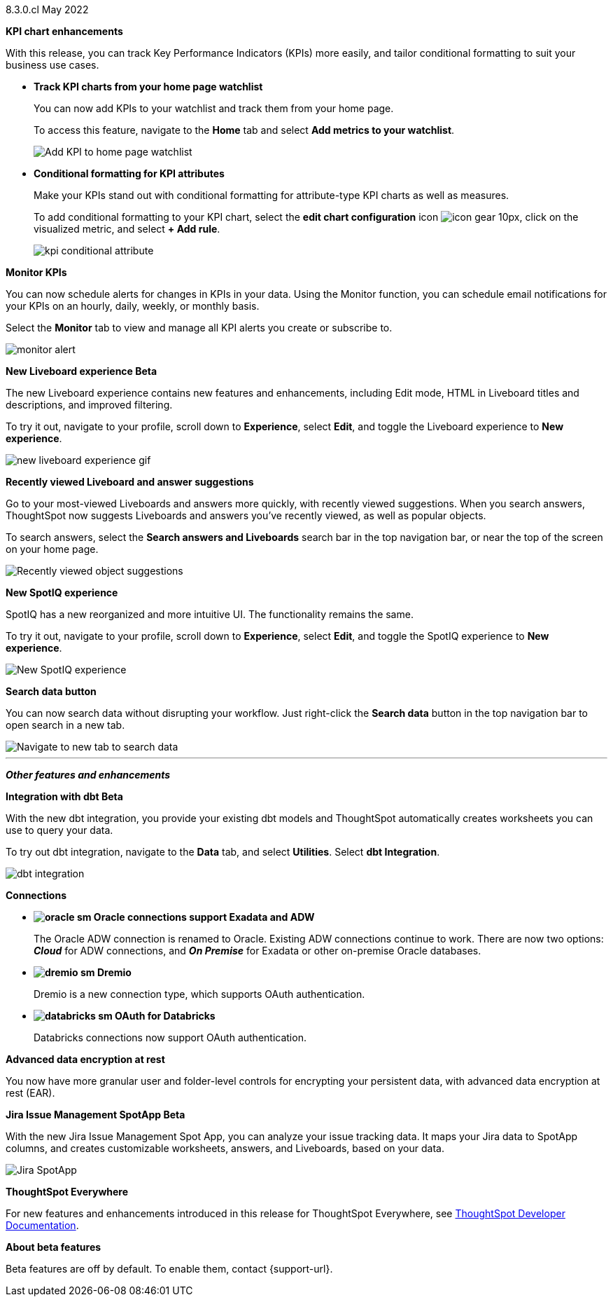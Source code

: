 [label label-dep]#8.3.0.cl# May 2022

[#primary-8.3.0.cl]

[#8-3-0-cl-kpi]
*KPI chart enhancements*

With this release, you can track Key Performance Indicators (KPIs) more easily, and tailor conditional formatting to suit your business use cases.

[#8-3-0-cl-kpi-homepage]
* *Track KPI charts from your home page watchlist*
+
You can now add KPIs to your watchlist and track them from your home page.
+
To access this feature, navigate to the *Home* tab and select *Add metrics to your watchlist*.
// ifndef::pendo-links[]
// See xref:thoughtspot-one-homepage.adoc#quick-links[Home page].
// endif::[]
// ifdef::pendo-links[]
// See xref:thoughtspot-one-homepage.adoc#quick-links[Home page,window=_blank].
// endif::[]
+
image:kpi-watchlist.gif[Add KPI to home page watchlist]

[#8-3-0-cl-kpi-conditional-formatting]
* *Conditional formatting for KPI attributes*
+
Make your KPIs stand out with conditional formatting for attribute-type KPI charts as well as measures.
+
To add conditional formatting to your KPI chart, select the *edit chart configuration* icon image:icon-gear-10px.png[], click on the visualized metric, and select *+ Add rule*.
// ifndef::pendo-links[]
// See xref:chart-kpi.adoc#kpi-conditional[Apply conditional formatting].
// endif::[]
// ifdef::pendo-links[]
// See xref:chart-kpi.adoc#kpi-conditional[Apply conditional formatting,window=_blank].
// endif::[]
+
image:kpi-conditional-attribute.gif[]

[#8-3-0-cl-monitor]
*Monitor KPIs*

You can now schedule alerts for changes in KPIs in your data. Using the Monitor function, you can schedule email notifications for your KPIs on an hourly, daily, weekly, or monthly basis.

Select the *Monitor* tab to view and manage all KPI alerts you create or subscribe to.
// ifndef::pendo-links[]
// See xref:monitor.adoc[Monitor Key Performance Indicators in your data].
// endif::[]
// ifdef::pendo-links[]
// See xref:monitor.adoc[Monitor Key Performance Indicators in your data,window=_blank].
// endif::[]

image:monitor-alert.png[]

[#8-3-0-cl-liveboard-v2]
*New Liveboard experience [.badge.badge-update]#Beta#*

The new Liveboard experience contains new features and enhancements, including Edit mode, HTML in Liveboard titles and descriptions, and improved filtering.

To try it out, navigate to your profile, scroll down to *Experience*, select *Edit*, and toggle the Liveboard experience to *New experience*.
// ifndef::pendo-links[]
// See xref:liveboard-experience-new.adoc[New Liveboard experience].
// endif::[]
// ifdef::pendo-links[]
// See xref:liveboard-experience-new.adoc[New Liveboard experience,window=_blank].
// endif::[]

image::new-liveboard-experience-gif.gif[]

[#8-3-0-cl-previously-viewed]
*Recently viewed Liveboard and answer suggestions*

Go to your most-viewed Liveboards and answers more quickly, with recently viewed suggestions. When you search answers, ThoughtSpot now suggests Liveboards and answers you've recently viewed, as well as popular objects.

To search answers, select the *Search answers and Liveboards* search bar in the top navigation bar, or near the top of the screen on your home page.
// ifndef::pendo-links[]
// See xref:search-answers.adoc[Search answers].
// endif::[]
// ifdef::pendo-links[]
// See xref:search-answers.adoc[Search answers,window=_blank].
// endif::[]

image::search-suggestions.png[Recently viewed object suggestions]

[#8-3-0-cl-spotiq]
*New SpotIQ experience*

SpotIQ has a new reorganized and more intuitive UI. The functionality remains the same.

To try it out, navigate to your profile, scroll down to *Experience*, select *Edit*, and toggle the SpotIQ experience to *New experience*.
// ifndef::pendo-links[]
// See xref:spotiq.adoc[SpotIQ].
// endif::[]
// ifdef::pendo-links[]
// See xref:spotiq.adoc[SpotIQ,window=_blank].
// endif::[]

image::spotiq-v2-ui.png[New SpotIQ experience]

[#8-3-0-cl-search-data]
*Search data button*

You can now search data without disrupting your workflow. Just right-click the *Search data* button in the top navigation bar to open search in a new tab.

image::search-data-new-tab.gif[Navigate to new tab to search data]

'''
[#secondary-8.3.0.cl]
*_Other features and enhancements_*

[#8-3-0-cl-dbt]
*Integration with dbt [.badge.badge-update]#Beta#*

With the new dbt integration, you provide your existing dbt models and ThoughtSpot automatically creates worksheets you can use to query your data.

To try out dbt integration, navigate to the *Data* tab, and select *Utilities*. Select *dbt Integration*.

image::dbt-integration.png[]

[#8-3-0-cl-connections]
*Connections*

// summary sentence

[#8-3-0-cl-oracle]
* *image:oracle_sm.png[] Oracle connections support Exadata and ADW*
+
The Oracle ADW connection is renamed to Oracle. Existing ADW connections continue to work. There are now two options:
 *_Cloud_* for ADW connections, and *_On Premise_* for Exadata or other on-premise Oracle databases.
// ifndef::pendo-links[]
// See xref:connections-adw.adoc[Oracle].
// endif::[]
// ifdef::pendo-links[]
// See xref:connections-adw.adoc[Oracle,window=_blank].
// endif::[]

[#8-3-0-cl-dremio]
* *image:dremio_sm.png[] Dremio*
+
Dremio is a new connection type, which supports OAuth authentication.
// ifndef::pendo-links[]
// See xref:8.3.0.cl@cloud:ROOT:connections-dremio.adoc[Dremio].
// endif::[]
// ifdef::pendo-links[]
// See xref:8.3.0.cl@cloud:ROOT:connections-dremio.adoc[Dremio,window=_blank].
// endif::[]

[#8-3-0-cl-databricks-security]
* *image:databricks_sm.png[] OAuth for Databricks*
+
Databricks connections now support OAuth authentication.
// ifndef::pendo-links[]
// See xref:8.3.0.cl@cloud:ROOT:connections-databricks.adoc[Databricks].
// endif::[]
// ifdef::pendo-links[]
// See xref:8.3.0.cl@cloud:ROOT:connections-databricks.adoc[Databricks,window=_blank].
// endif::[]

[#8-3-0-cl-encryption]
*Advanced data encryption at rest*

You now have more granular user and folder-level controls for encrypting your persistent data, with advanced data encryption at rest (EAR).

[#8-3-0-cl-spotapps]
*Jira Issue Management SpotApp [.badge.badge-update]#Beta#*

With the new Jira Issue Management Spot App, you can analyze your issue tracking data. It maps your Jira data to SpotApp columns, and creates customizable worksheets, answers, and Liveboards, based on your data.

image::spotapps-jira.png[Jira SpotApp]

*ThoughtSpot Everywhere*

For new features and enhancements introduced in this release for ThoughtSpot Everywhere, see https://developers.thoughtspot.com/docs/?pageid=whats-new[ThoughtSpot Developer Documentation^].

*About beta features*

Beta features are off by default. To enable them, contact {support-url}.
